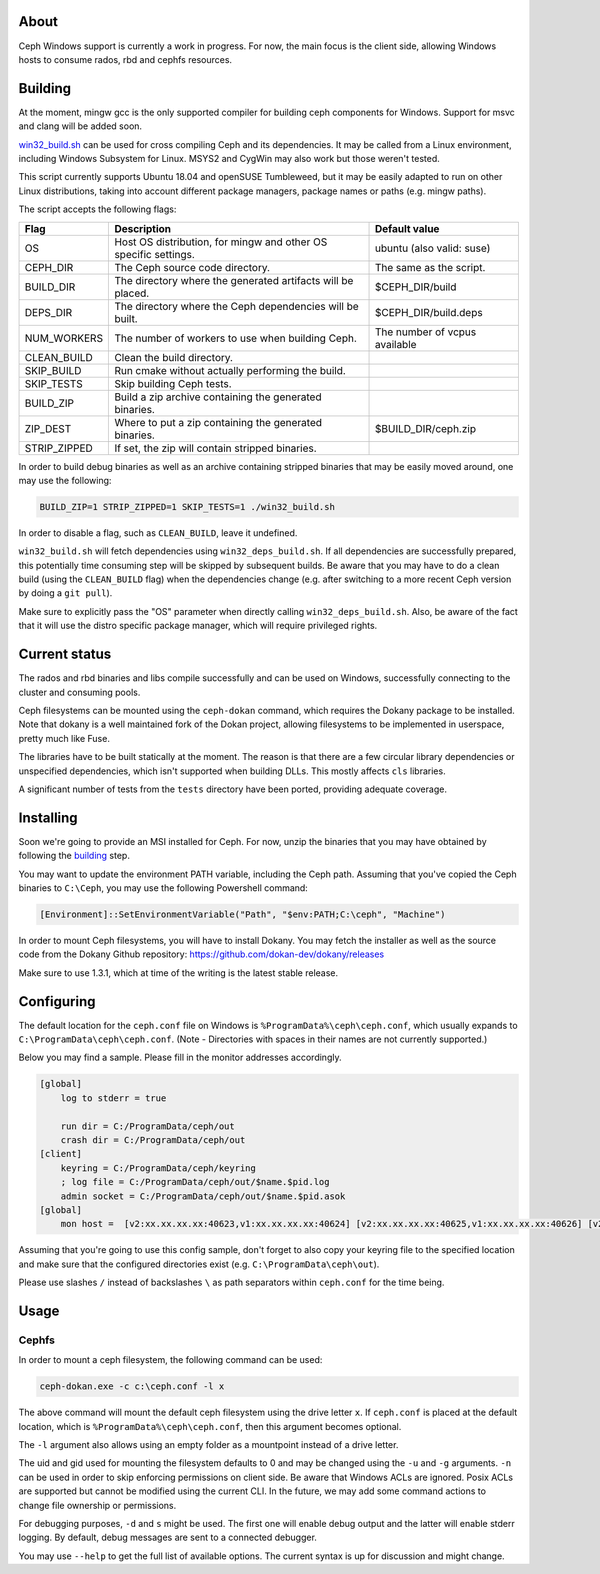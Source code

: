 About
-----

Ceph Windows support is currently a work in progress. For now, the main focus
is the client side, allowing Windows hosts to consume rados, rbd and cephfs
resources.

.. _building:
Building
--------

At the moment, mingw gcc is the only supported compiler for building ceph
components for Windows. Support for msvc and clang will be added soon.

`win32_build.sh`_ can be used for cross compiling Ceph and its dependencies.
It may be called from a Linux environment, including Windows Subsystem for
Linux. MSYS2 and CygWin may also work but those weren't tested.

This script currently supports Ubuntu 18.04 and openSUSE Tumbleweed, but it
may be easily adapted to run on other Linux distributions, taking into
account different package managers, package names or paths (e.g. mingw paths).

.. _win32_build.sh: win32_build.sh

The script accepts the following flags:

============  ===============================  ===============================
Flag          Description                      Default value
============  ===============================  ===============================
OS            Host OS distribution, for mingw  ubuntu (also valid: suse)
              and other OS specific settings.
CEPH_DIR      The Ceph source code directory.  The same as the script.
BUILD_DIR     The directory where the          $CEPH_DIR/build
              generated artifacts will be
              placed.
DEPS_DIR      The directory where the Ceph     $CEPH_DIR/build.deps
              dependencies will be built.
NUM_WORKERS   The number of workers to use     The number of vcpus
              when building Ceph.              available
CLEAN_BUILD   Clean the build directory.
SKIP_BUILD    Run cmake without actually
              performing the build.
SKIP_TESTS    Skip building Ceph tests.
BUILD_ZIP     Build a zip archive containing
              the generated binaries.
ZIP_DEST      Where to put a zip containing    $BUILD_DIR/ceph.zip
              the generated binaries.
STRIP_ZIPPED  If set, the zip will contain
              stripped binaries.
============  ===============================  ===============================

In order to build debug binaries as well as an archive containing stripped
binaries that may be easily moved around, one may use the following:

.. code:: bash

    BUILD_ZIP=1 STRIP_ZIPPED=1 SKIP_TESTS=1 ./win32_build.sh

In order to disable a flag, such as ``CLEAN_BUILD``, leave it undefined.

``win32_build.sh`` will fetch dependencies using ``win32_deps_build.sh``. If
all dependencies are successfully prepared, this potentially time consuming
step will be skipped by subsequent builds. Be aware that you may have to do
a clean build (using the ``CLEAN_BUILD`` flag) when the dependencies change
(e.g. after switching to a more recent Ceph version by doing a ``git pull``).

Make sure to explicitly pass the "OS" parameter when directly calling
``win32_deps_build.sh``. Also, be aware of the fact that it will use the distro
specific package manager, which will require privileged rights.

Current status
--------------

The rados and rbd binaries and libs compile successfully and can be used on
Windows, successfully connecting to the cluster and consuming pools.

Ceph filesystems can be mounted using the ``ceph-dokan`` command, which
requires the Dokany package to be installed. Note that dokany is a well
maintained fork of the Dokan project, allowing filesystems to be implemented
in userspace, pretty much like Fuse.

The libraries have to be built statically at the moment. The reason is that
there are a few circular library dependencies or unspecified dependencies,
which isn't supported when building DLLs. This mostly affects ``cls`` libraries.

A significant number of tests from the ``tests`` directory have been ported,
providing adequate coverage.

Installing
----------

Soon we're going to provide an MSI installed for Ceph. For now, unzip the
binaries that you may have obtained by following the building_ step.

You may want to update the environment PATH variable, including the Ceph
path. Assuming that you've copied the Ceph binaries to ``C:\Ceph``, you may
use the following Powershell command:

.. code:: bash

    [Environment]::SetEnvironmentVariable("Path", "$env:PATH;C:\ceph", "Machine")

In order to mount Ceph filesystems, you will have to install Dokany.
You may fetch the installer as well as the source code from the Dokany
Github repository: https://github.com/dokan-dev/dokany/releases

Make sure to use 1.3.1, which at time of the writing is the latest
stable release.

Configuring
-----------

The default location for the ``ceph.conf`` file on Windows is
``%ProgramData%\ceph\ceph.conf``, which usually expands to
``C:\ProgramData\ceph\ceph.conf``. (Note - Directories with spaces
in their names are not currently supported.)

Below you may find a sample. Please fill in the monitor addresses
accordingly.

.. code:: ini

    [global]
        log to stderr = true

        run dir = C:/ProgramData/ceph/out
        crash dir = C:/ProgramData/ceph/out
    [client]
        keyring = C:/ProgramData/ceph/keyring
        ; log file = C:/ProgramData/ceph/out/$name.$pid.log
        admin socket = C:/ProgramData/ceph/out/$name.$pid.asok
    [global]
        mon host =  [v2:xx.xx.xx.xx:40623,v1:xx.xx.xx.xx:40624] [v2:xx.xx.xx.xx:40625,v1:xx.xx.xx.xx:40626] [v2:xx.xx.xx.xx:40627,v1:xx.xx.xx.xx:40628]

Assuming that you're going to use this config sample, don't forget to
also copy your keyring file to the specified location and make sure
that the configured directories exist (e.g. ``C:\ProgramData\ceph\out``).

Please use slashes ``/`` instead of backslashes ``\`` as path separators
within ``ceph.conf`` for the time being.

Usage
-----

Cephfs
======

In order to mount a ceph filesystem, the following command can be used:

.. code:: PowerShell

    ceph-dokan.exe -c c:\ceph.conf -l x

The above command will mount the default ceph filesystem using the drive
letter ``x``. If ``ceph.conf`` is placed at the default location, which
is ``%ProgramData%\ceph\ceph.conf``, then this argument becomes optional.

The ``-l`` argument also allows using an empty folder as a mountpoint
instead of a drive letter.

The uid and gid used for mounting the filesystem defaults to 0 and may be
changed using the ``-u`` and ``-g`` arguments. ``-n`` can be used in order
to skip enforcing permissions on client side. Be aware that Windows ACLs
are ignored. Posix ACLs are supported but cannot be modified using the
current CLI. In the future, we may add some command actions to change
file ownership or permissions.

For debugging purposes, ``-d`` and ``s`` might be used. The first one will
enable debug output and the latter will enable stderr logging. By default,
debug messages are sent to a connected debugger.

You may use ``--help`` to get the full list of available options. The
current syntax is up for discussion and might change.
